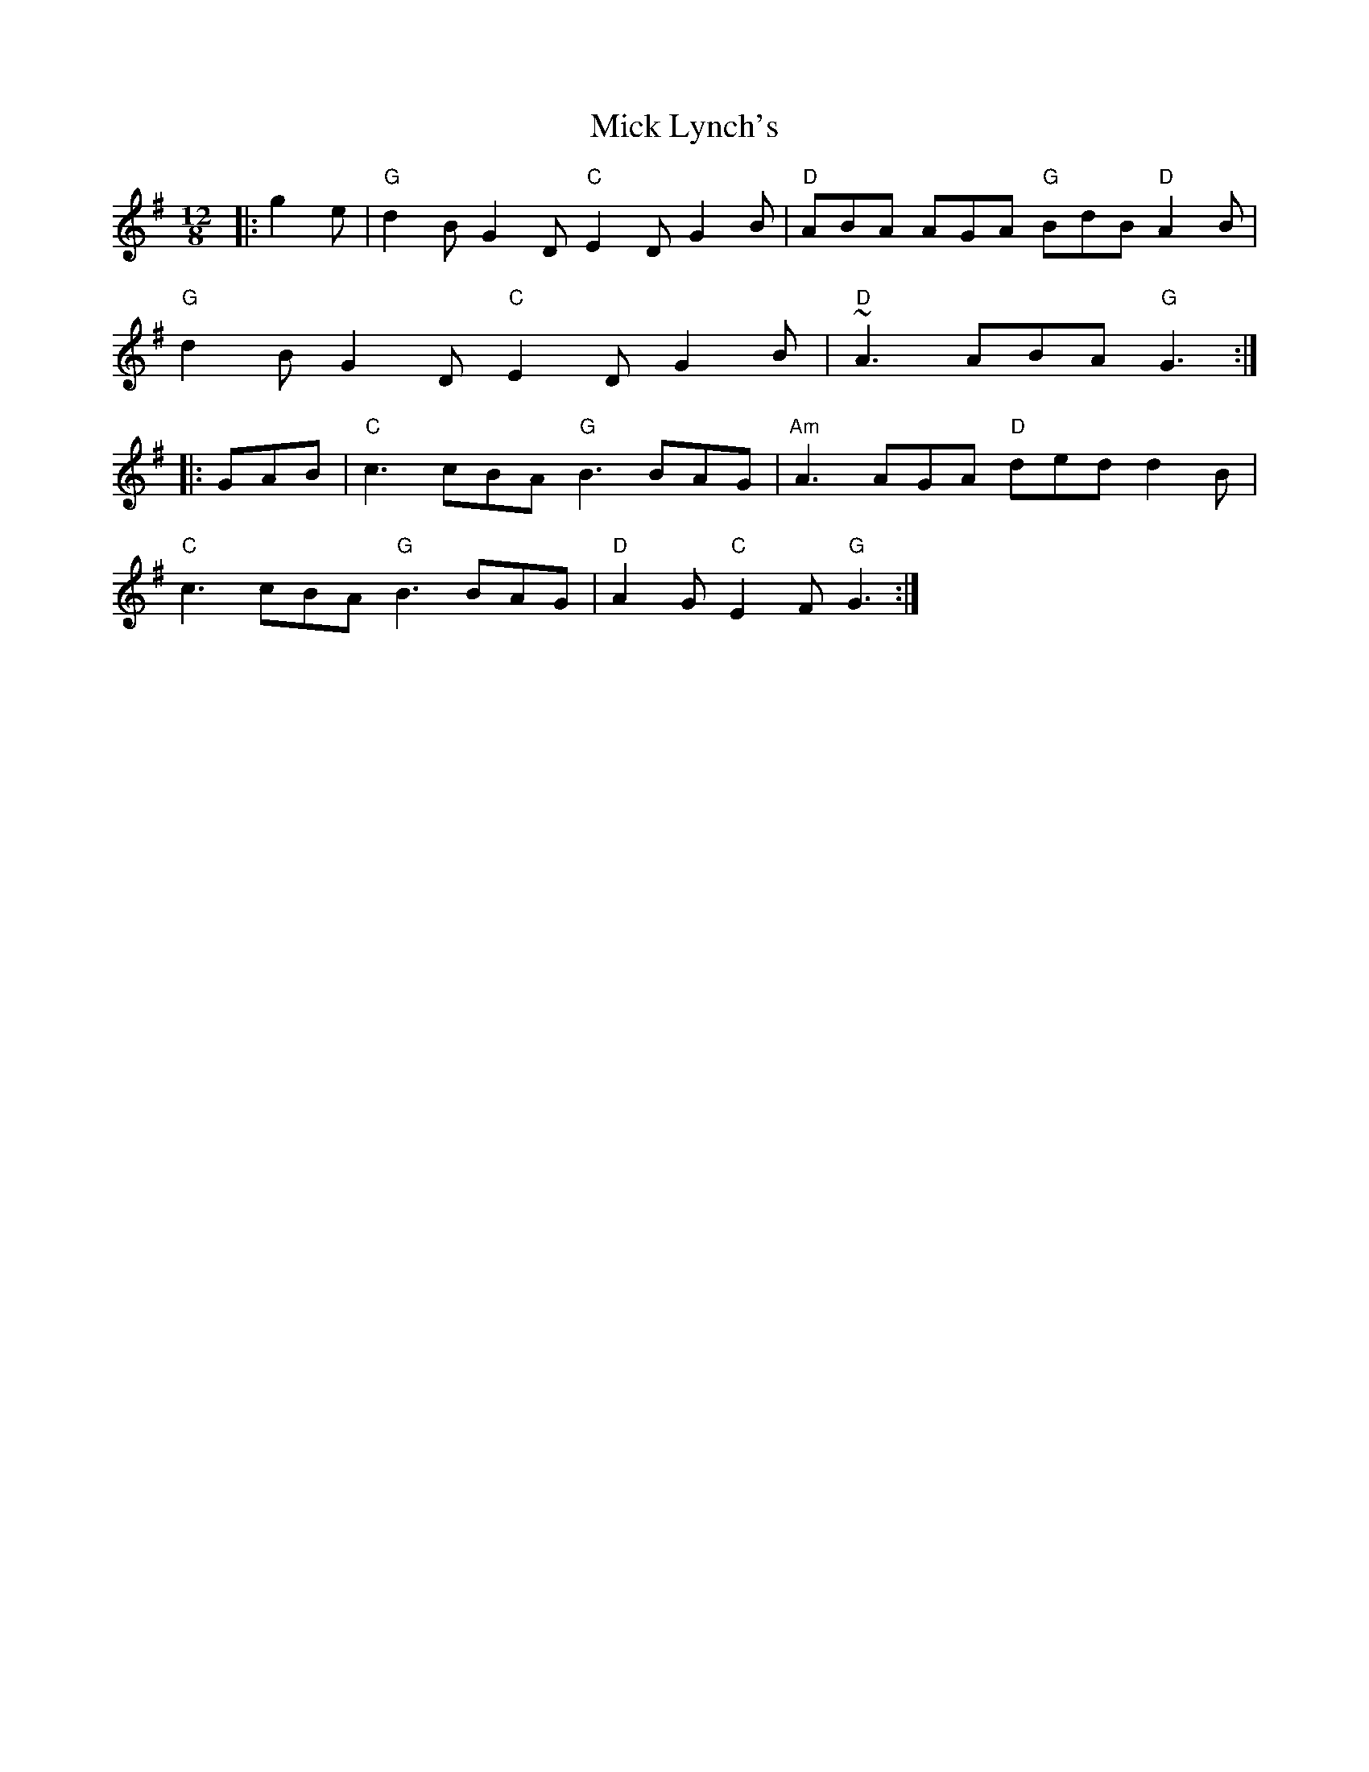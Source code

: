 X: 26587
T: Mick Lynch's
R: slide
M: 12/8
K: Gmajor
|:g2e|"G" d2B G2D "C" E2D G2B|"D" ABA AGA "G" BdB "D" A2B|
"G" d2B G2D "C" E2D G2B|"D" ~A3 ABA "G" G3:|
|:GAB|"C" c3 cBA "G" B3 BAG|"Am" A3 AGA "D" ded d2B|
"C" c3 cBA "G" B3 BAG|"D" A2G "C" E2F "G" G3:|

